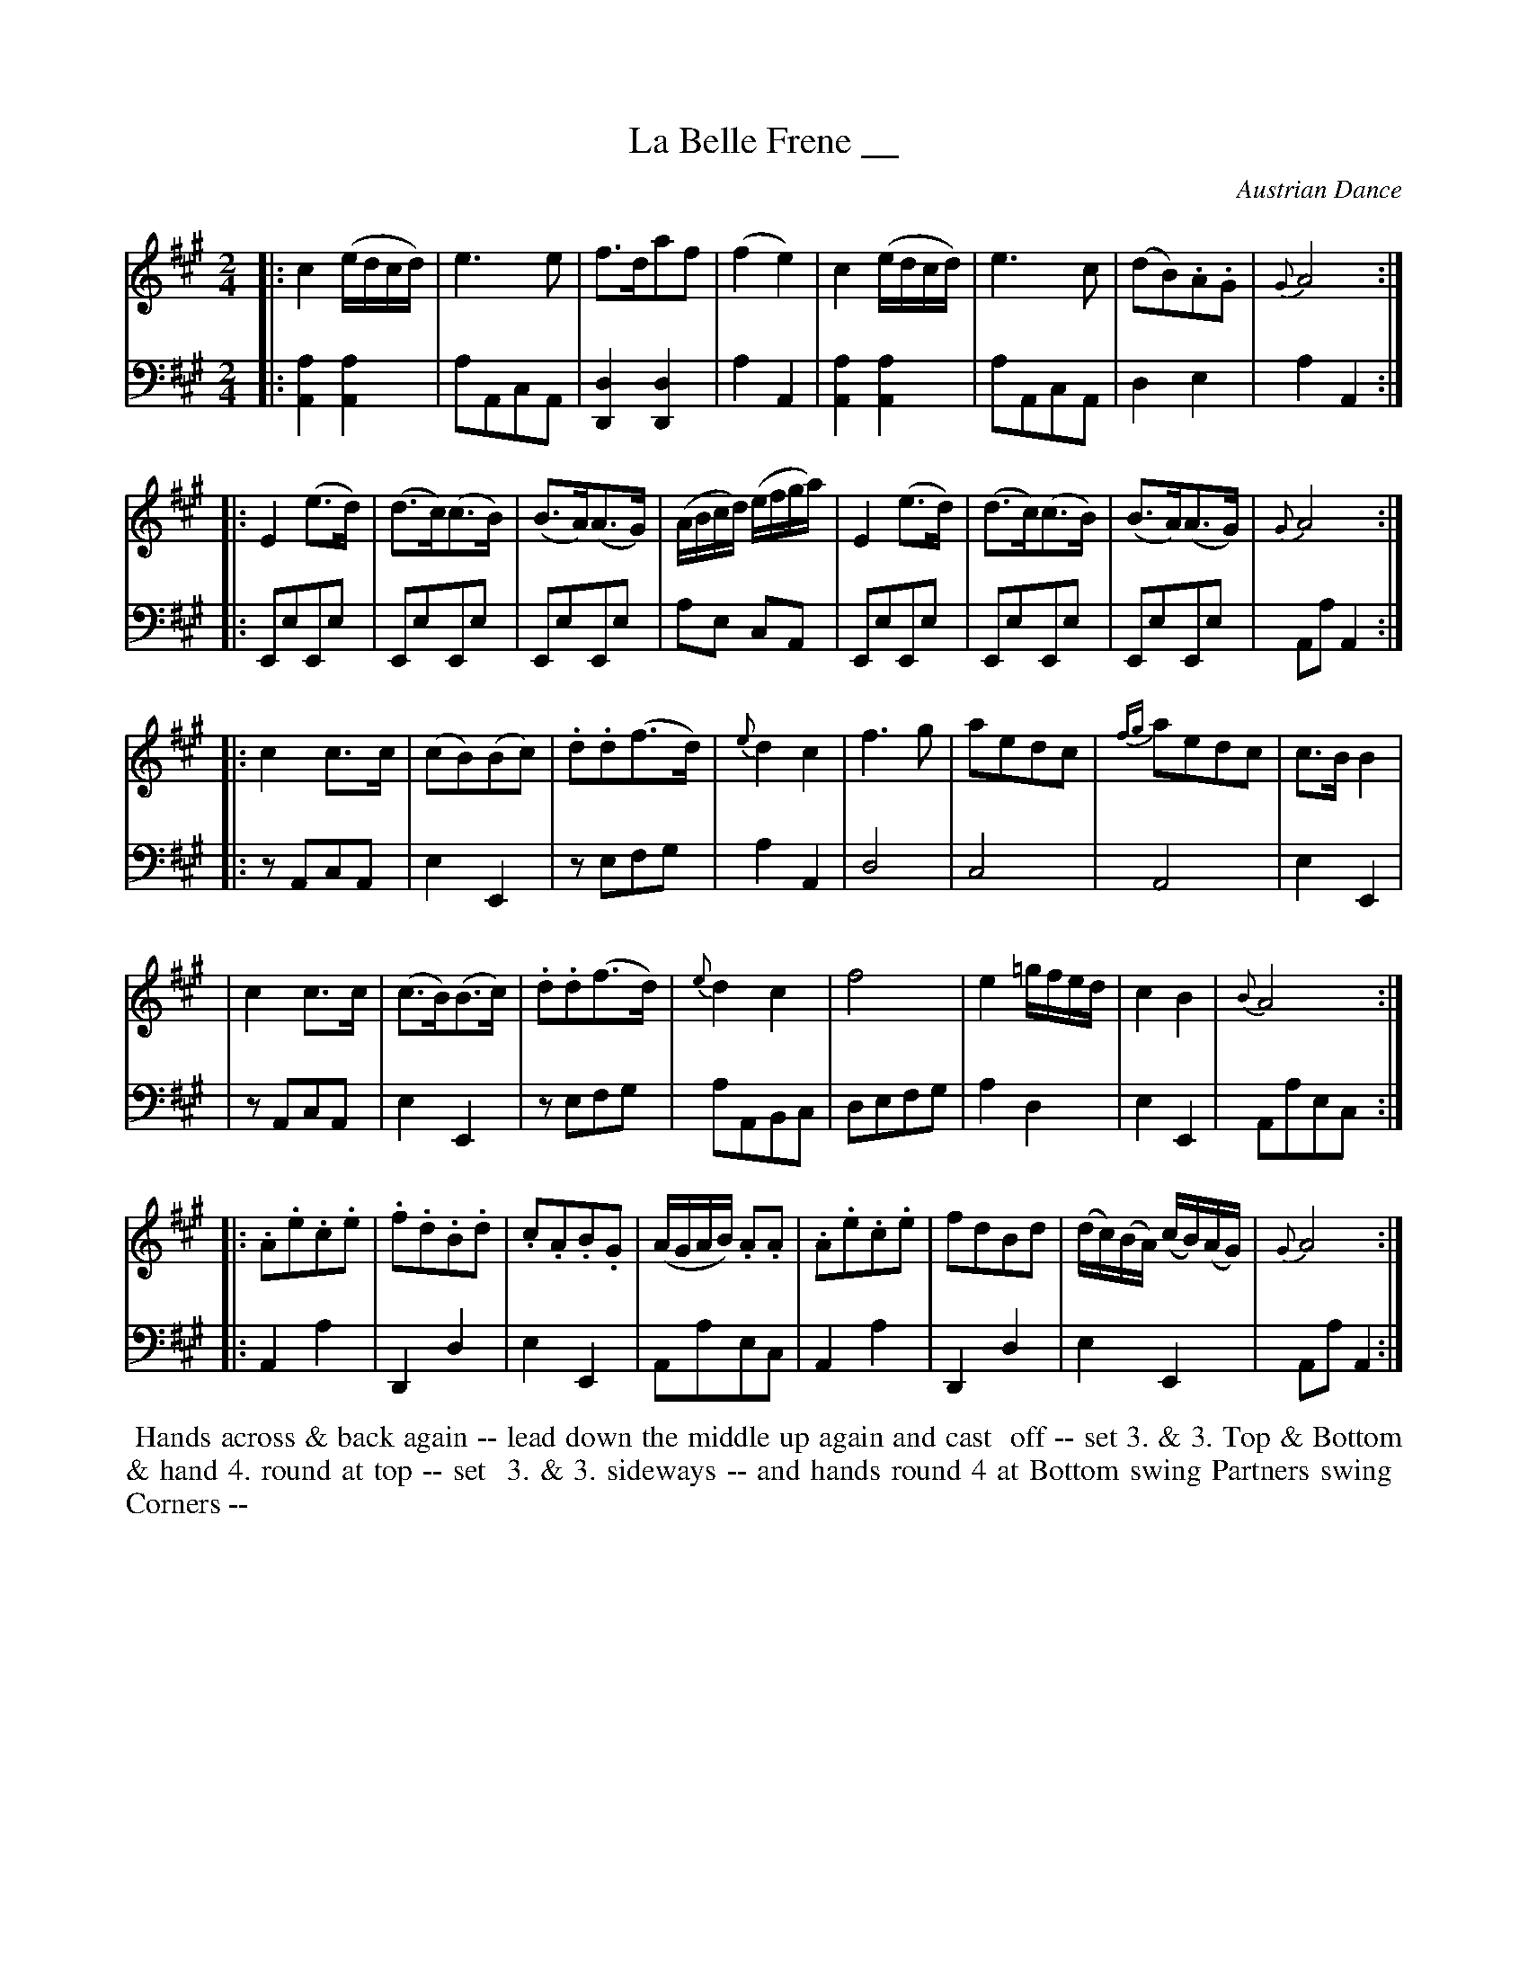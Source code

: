 X: 09
T: La Belle Frene __
O: Austrian Dance
R: march, reel
M: 2/4
L: 1/16
Z: 2010 John Chambers <jc:trillian.mit.edu> (tune)
Z: 2015 John Chambers <jc:trillian.mit.edu> (dance)
B: Cantelo ed. "Twenty Four American Country Dances", London 1785 (Longman & Broderip)
S: http://www.archive.org/stream/bibliographyofea00sonnrich/bibliographyofea00sonnrich_djvu.txt
S: http://imslp.org/wiki/24_American_Country_Dances_(Cantelo,_Hezekiah)
K: A
% - - - - - - - - - - - - - - - - - - - - - - - - - - - - -
V: 1 
|: c4(edcd) | e6e2 | f3da2f2 | (f4e4) | c4(edcd) | e6c2 | (d2B2).A2.G2 | {G}A8 :|
|: E4(e3d) | (d3c)(c3B) | (B3A)(A3G) | (ABcd) (efga) | E4(e3d) | (d3c)(c3B) | (B3A)(A3G) | {G}A8 :|
|: c4c3c | (c2B2)(B2c2) | .d2.d2(f3d) | {e}d4c4 | f6g2 | a2e2d2c2 | {fg}a2e2d2c2 | c3BB4 |
|  c4c3c | (c3B)(B3c) | .d2.d2(f3d) | {e}d4c4 | f8 | e4 =gfed | c4B4 | {B}A8 :|
|: .A2.e2.c2.e2 | .f2.d2.B2.d2 | .c2.A2.B2.G2 | (AGAB) .A2.A2 | .A2.e2.c2.e2 | f2d2B2d2 | (dc)(BA) (cB)(AG) | {G}A8 :|
% - - - - - - - - - - - - - - - - - - - - - - - - - - - - -
V: 2 clef=bass middle=d
|: [a4A4][a4A4] | a2A2c2A2 | [d4D4][d4D4] | a4A4 | [a4A4][a4A4] | a2A2c2A2 | d4e4 | a4A4 :|
|: E2e2E2e2 | E2e2E2e2 | E2e2E2e2 | a2e2 c2A2 | E2e2E2e2 | E2e2E2e2 | E2e2E2e2 | A2a2 A4 :|
|: z2A2c2A2 | e4E4 | z2e2f2g2 | a4A4 | d8 | c8| A8 | e4E4 |
|  z2A2c2A2 | e4E4 | z2e2f2g2 | a2A2B2c2 | d2e2f2g2 | a4 d4 | e4 E4 | A2a2e2c2 :|
|: A4a4 | D4d4 | e4E4 | A2a2e2c2 | A4a4 | D4d4 | e4E4 | A2a2A4 :|
% - - - - - - - - - - Dance description - - - - - - - - - -
%%begintext align
%% Hands across & back again -- lead down the middle up again and cast
%% off -- set 3. & 3. Top & Bottom & hand 4. round at top -- set
%% 3. & 3. sideways -- and hands round 4 at Bottom swing Partners swing
%% Corners --
%%endtext
